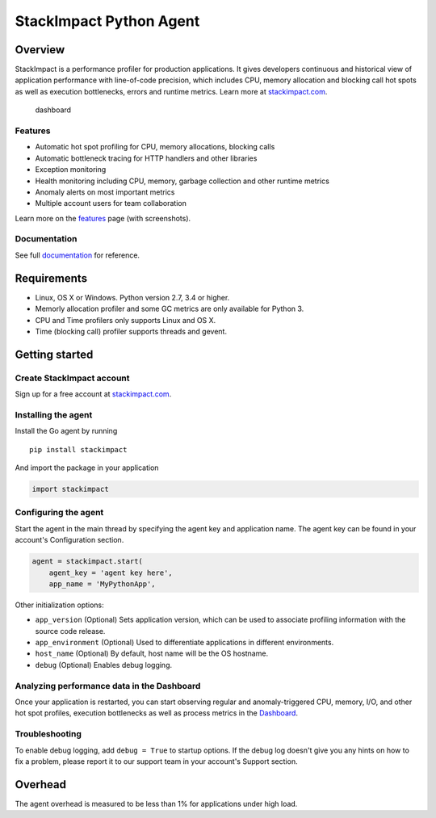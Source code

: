 StackImpact Python Agent
========================

Overview
--------

StackImpact is a performance profiler for production applications. It
gives developers continuous and historical view of application
performance with line-of-code precision, which includes CPU, memory
allocation and blocking call hot spots as well as execution bottlenecks,
errors and runtime metrics. Learn more at
`stackimpact.com <https://stackimpact.com/>`__.

.. figure:: https://stackimpact.com/wp-content/uploads/2017/06/hotspots-cpu-1.4-python.png
   :alt: dashboard

   dashboard

Features
^^^^^^^^

-  Automatic hot spot profiling for CPU, memory allocations, blocking
   calls
-  Automatic bottleneck tracing for HTTP handlers and other libraries
-  Exception monitoring
-  Health monitoring including CPU, memory, garbage collection and other
   runtime metrics
-  Anomaly alerts on most important metrics
-  Multiple account users for team collaboration

Learn more on the `features <https://stackimpact.com/features/>`__ page
(with screenshots).

Documentation
^^^^^^^^^^^^^

See full `documentation <https://stackimpact.com/docs/>`__ for
reference.

Requirements
------------

-  Linux, OS X or Windows. Python version 2.7, 3.4 or higher.
-  Memorly allocation profiler and some GC metrics are only available
   for Python 3.
-  CPU and Time profilers only supports Linux and OS X.
-  Time (blocking call) profiler supports threads and gevent.

Getting started
---------------

Create StackImpact account
^^^^^^^^^^^^^^^^^^^^^^^^^^

Sign up for a free account at
`stackimpact.com <https://stackimpact.com/>`__.

Installing the agent
^^^^^^^^^^^^^^^^^^^^

Install the Go agent by running

::

    pip install stackimpact

And import the package in your application

.. code:: python

    import stackimpact

Configuring the agent
^^^^^^^^^^^^^^^^^^^^^

Start the agent in the main thread by specifying the agent key and
application name. The agent key can be found in your account's
Configuration section.

.. code:: python

    agent = stackimpact.start(
        agent_key = 'agent key here',
        app_name = 'MyPythonApp',

Other initialization options:

-  ``app_version`` (Optional) Sets application version, which can be
   used to associate profiling information with the source code release.
-  ``app_environment`` (Optional) Used to differentiate applications in
   different environments.
-  ``host_name`` (Optional) By default, host name will be the OS
   hostname.
-  ``debug`` (Optional) Enables debug logging.

Analyzing performance data in the Dashboard
^^^^^^^^^^^^^^^^^^^^^^^^^^^^^^^^^^^^^^^^^^^

Once your application is restarted, you can start observing regular and
anomaly-triggered CPU, memory, I/O, and other hot spot profiles,
execution bottlenecks as well as process metrics in the
`Dashboard <https://dashboard.stackimpact.com/>`__.

Troubleshooting
^^^^^^^^^^^^^^^

To enable debug logging, add ``debug = True`` to startup options. If the
debug log doesn't give you any hints on how to fix a problem, please
report it to our support team in your account's Support section.

Overhead
--------

The agent overhead is measured to be less than 1% for applications under
high load.
